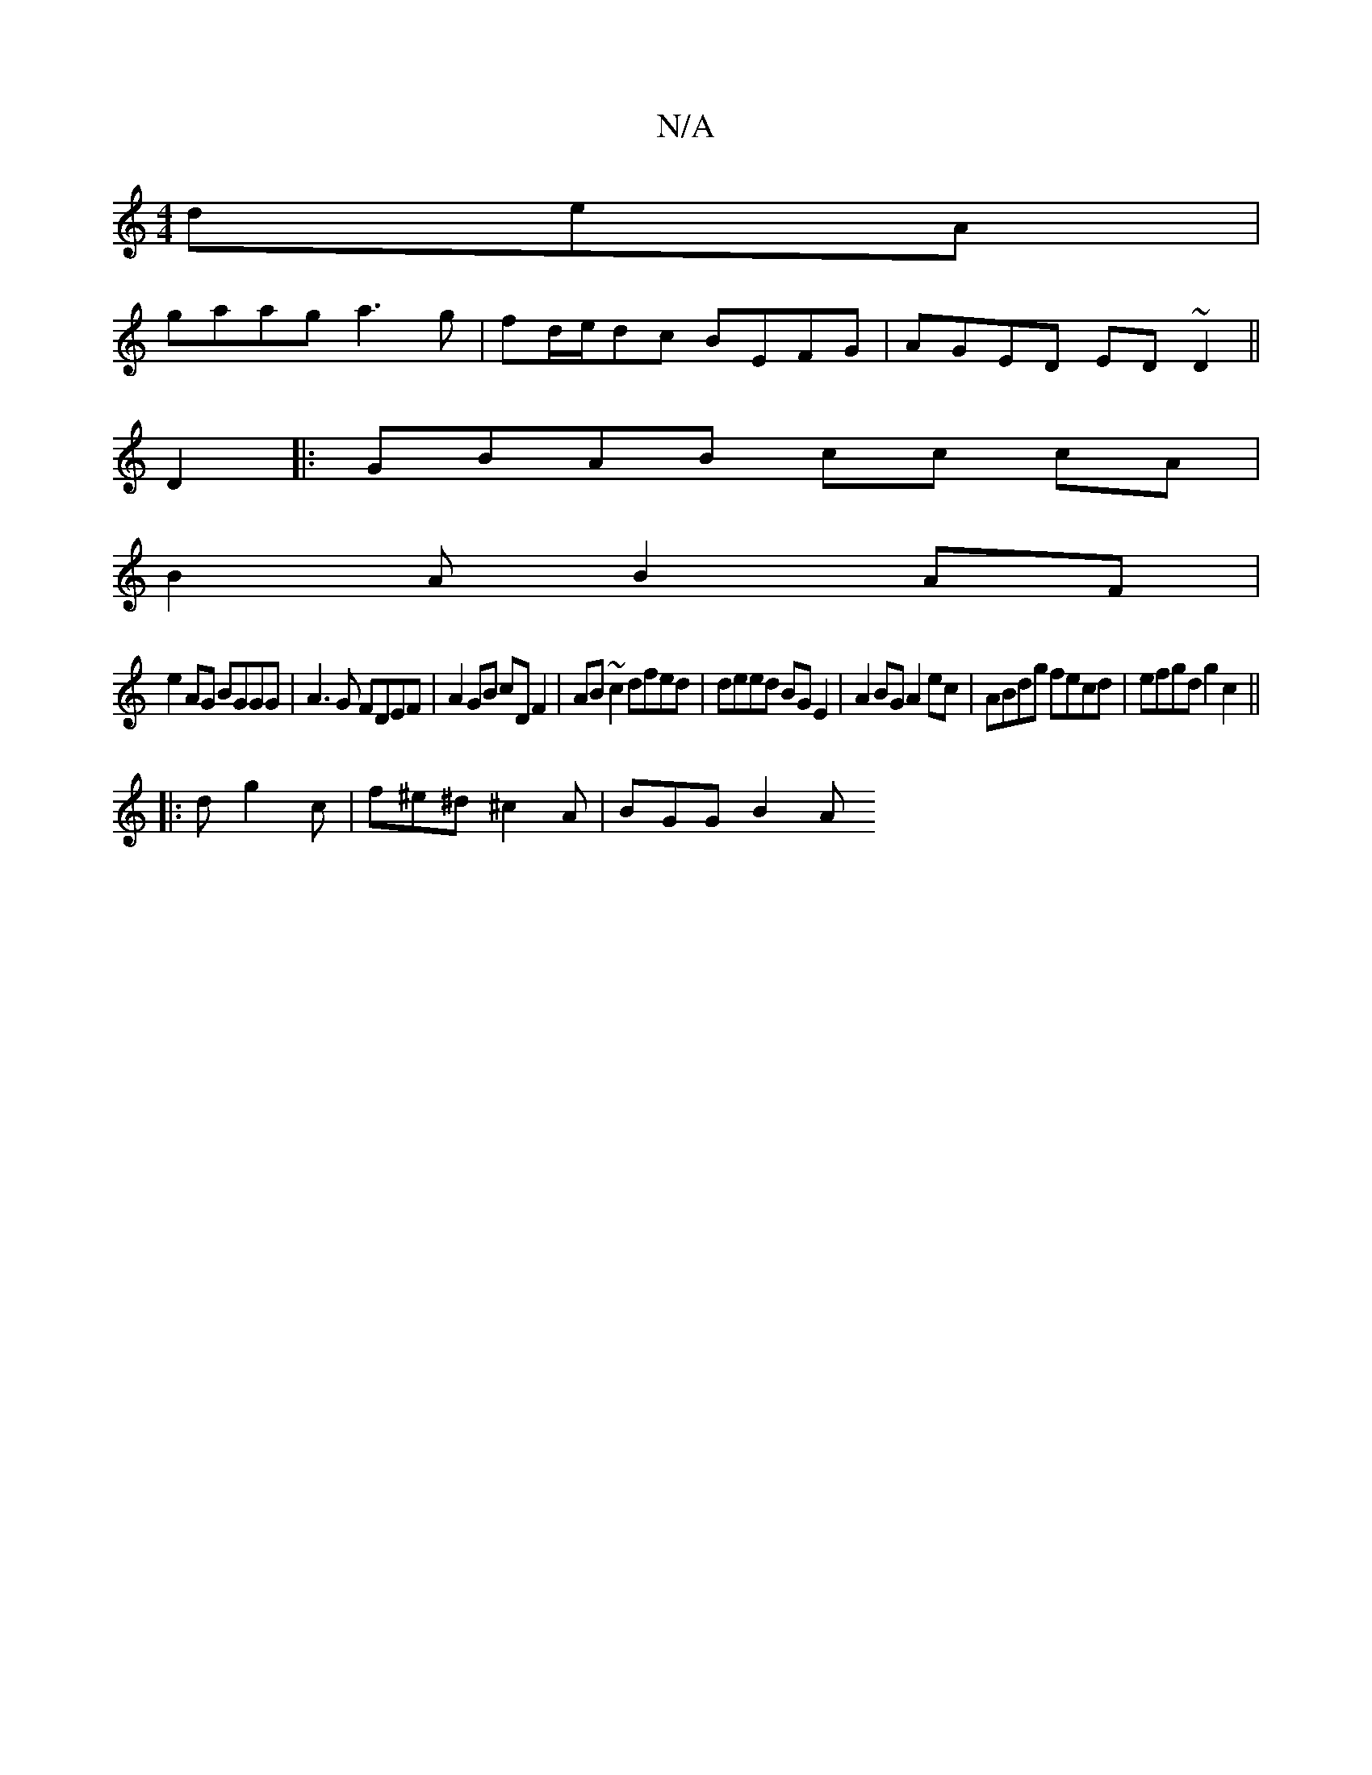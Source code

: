 X:1
T:N/A
M:4/4
R:N/A
K:Cmajor
deA|
gaag a3g|fd/e/dc BEFG|AGED ED ~D2||
D2|:GBAB cc cA|
B2 AB2 AF |
e2 AG BGGG | A3G FDEF | A2GB cDF2 | AB~c2 dfed | deed BG E2 | A2 BG A2ec | ABdg fecd | efgd g2c2 ||
|: dg2c | f^e^d ^c2 A | BGG B2A